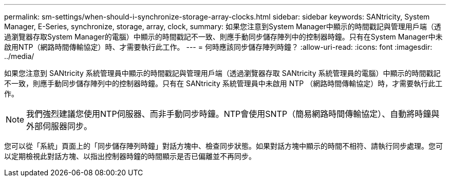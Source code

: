 ---
permalink: sm-settings/when-should-i-synchronize-storage-array-clocks.html 
sidebar: sidebar 
keywords: SANtricity, System Manager, E-Series, synchronize, storage, array, clock, 
summary: 如果您注意到System Manager中顯示的時間戳記與管理用戶端（透過瀏覽器存取System Manager的電腦）中顯示的時間戳記不一致、則應手動同步儲存陣列中的控制器時鐘。只有在System Manager中未啟用NTP（網路時間傳輸協定）時、才需要執行此工作。 
---
= 何時應該同步儲存陣列時鐘？
:allow-uri-read: 
:icons: font
:imagesdir: ../media/


[role="lead"]
如果您注意到 SANtricity 系統管理員中顯示的時間戳記與管理用戶端（透過瀏覽器存取 SANtricity 系統管理員的電腦）中顯示的時間戳記不一致，則應手動同步儲存陣列中的控制器時鐘。只有在 SANtricity 系統管理員中未啟用 NTP （網路時間傳輸協定）時，才需要執行此工作。

[NOTE]
====
我們強烈建議您使用NTP伺服器、而非手動同步時鐘。NTP會使用SNTP（簡易網路時間傳輸協定）、自動將時鐘與外部伺服器同步。

====
您可以從「系統」頁面上的「同步儲存陣列時鐘」對話方塊中、檢查同步狀態。如果對話方塊中顯示的時間不相符、請執行同步處理。您可以定期檢視此對話方塊、以指出控制器時鐘的時間顯示是否已偏離並不再同步。
